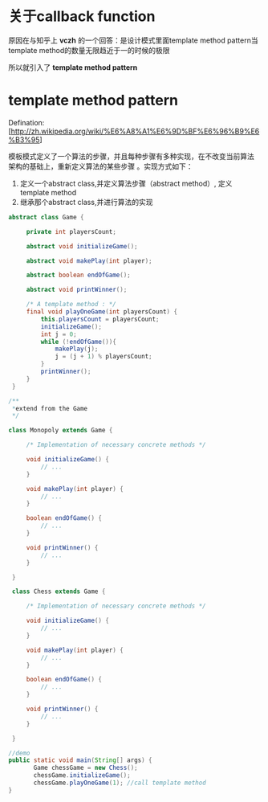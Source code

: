 * 关于callback function
原因在与知乎上 *vczh* 的一个回答：是设计模式里面template method
pattern当template method的数量无限趋近于一的时候的极限

所以就引入了 *template method pattern*

* template method pattern

Defination:
[http://zh.wikipedia.org/wiki/%E6%A8%A1%E6%9D%BF%E6%96%B9%E6%B3%95]

模板模式定义了一个算法的步骤，并且每种步骤有多种实现，在不改变当前算法
架构的基础上，重新定义算法的某些步骤 。实现方式如下：
1. 定义一个abstract class,并定义算法步骤（abstract method）, 定义
   template method
2. 继承那个abstract class,并进行算法的实现

#+BEGIN_SRC java
abstract class Game {
 
     private int playersCount;
 
     abstract void initializeGame();
 
     abstract void makePlay(int player);
 
     abstract boolean endOfGame();
 
     abstract void printWinner();
 
     /* A template method : */
     final void playOneGame(int playersCount) {
         this.playersCount = playersCount;
         initializeGame();
         int j = 0;
         while (!endOfGame()){
             makePlay(j);
             j = (j + 1) % playersCount;
         }
         printWinner();
     }
 }
#+END_SRC

#+BEGIN_SRC java
/**
 *extend from the Game
 */

class Monopoly extends Game {
 
     /* Implementation of necessary concrete methods */
 
     void initializeGame() {
         // ...
     }
 
     void makePlay(int player) {
         // ...
     }
 
     boolean endOfGame() {
         // ...
     }
 
     void printWinner() {
         // ...
     }
 
 }
 
 class Chess extends Game {
 
     /* Implementation of necessary concrete methods */
 
     void initializeGame() {
         // ...
     }
 
     void makePlay(int player) {
         // ...
     }
 
     boolean endOfGame() {
         // ...
     }
 
     void printWinner() {
         // ...
     }
 
 }
#+END_SRC

#+BEGIN_SRC java
//demo
public static void main(String[] args) {
       Game chessGame = new Chess();
       chessGame.initializeGame();
       chessGame.playOneGame(1); //call template method
}
#+END_SRC
